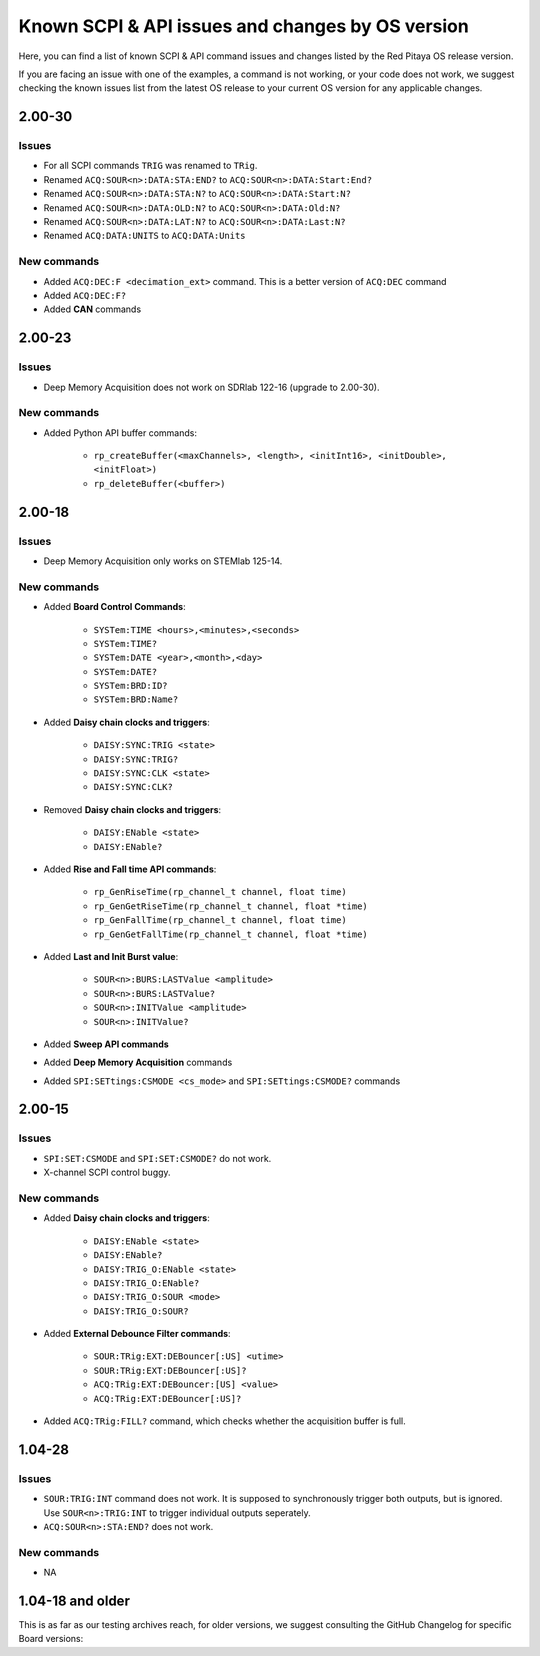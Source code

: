 .. _commands_known_issues:

Known SCPI & API issues and changes by OS version
###################################################

Here, you can find a list of known SCPI & API command issues and changes listed by the Red Pitaya OS release version.

If you are facing an issue with one of the examples, a command is not working, or your code does not work, we suggest checking the known issues list from the latest OS release to your current OS version for any applicable changes.


2.00-30
===========

Issues
---------

- For all SCPI commands ``TRIG`` was renamed to ``TRig``.
- Renamed ``ACQ:SOUR<n>:DATA:STA:END?`` to ``ACQ:SOUR<n>:DATA:Start:End?``
- Renamed ``ACQ:SOUR<n>:DATA:STA:N?`` to ``ACQ:SOUR<n>:DATA:Start:N?``
- Renamed ``ACQ:SOUR<n>:DATA:OLD:N?`` to ``ACQ:SOUR<n>:DATA:Old:N?``
- Renamed ``ACQ:SOUR<n>:DATA:LAT:N?`` to ``ACQ:SOUR<n>:DATA:Last:N?``
- Renamed ``ACQ:DATA:UNITS`` to ``ACQ:DATA:Units``


New commands
--------------

- Added ``ACQ:DEC:F <decimation_ext>`` command. This is a better version of ``ACQ:DEC`` command
- Added ``ACQ:DEC:F?``
- Added **CAN** commands


2.00-23
===========

Issues
---------

- Deep Memory Acquisition does not work on SDRlab 122-16 (upgrade to 2.00-30).


New commands
--------------

- Added Python API buffer commands:

    - ``rp_createBuffer(<maxChannels>, <length>, <initInt16>, <initDouble>, <initFloat>)``
    - ``rp_deleteBuffer(<buffer>)``
                       


2.00-18
===========

Issues
---------

- Deep Memory Acquisition only works on STEMlab 125-14.


New commands
--------------

- Added **Board Control Commands**:

    - ``SYSTem:TIME <hours>,<minutes>,<seconds>``
    - ``SYSTem:TIME?``
    - ``SYSTem:DATE <year>,<month>,<day>``
    - ``SYSTem:DATE?``
    - ``SYSTem:BRD:ID?``
    - ``SYSTem:BRD:Name?``

- Added **Daisy chain clocks and triggers**:

    - ``DAISY:SYNC:TRIG <state>``
    - ``DAISY:SYNC:TRIG?``
    - ``DAISY:SYNC:CLK <state>``
    - ``DAISY:SYNC:CLK?``
   
- Removed **Daisy chain clocks and triggers**:

    - ``DAISY:ENable <state>``
    - ``DAISY:ENable?``

- Added **Rise and Fall time API commands**:

    - ``rp_GenRiseTime(rp_channel_t channel, float time)``
    - ``rp_GenGetRiseTime(rp_channel_t channel, float *time)``
    - ``rp_GenFallTime(rp_channel_t channel, float time)``
    - ``rp_GenGetFallTime(rp_channel_t channel, float *time)``

- Added **Last and Init Burst value**:

    - ``SOUR<n>:BURS:LASTValue <amplitude>`` 
    - ``SOUR<n>:BURS:LASTValue?``
    - ``SOUR<n>:INITValue <amplitude>``
    - ``SOUR<n>:INITValue?``

- Added **Sweep API commands**
- Added **Deep Memory Acquisition** commands
- Added ``SPI:SETtings:CSMODE <cs_mode>`` and ``SPI:SETtings:CSMODE?`` commands



2.00-15
===========

Issues
---------

- ``SPI:SET:CSMODE`` and ``SPI:SET:CSMODE?`` do not work.
- X-channel SCPI control buggy.


New commands
--------------

- Added **Daisy chain clocks and triggers**:

    - ``DAISY:ENable <state>``
    - ``DAISY:ENable?``
    - ``DAISY:TRIG_O:ENable <state>``
    - ``DAISY:TRIG_O:ENable?``
    - ``DAISY:TRIG_O:SOUR <mode>``
    - ``DAISY:TRIG_O:SOUR?``

- Added **External Debounce Filter commands**:

    - ``SOUR:TRig:EXT:DEBouncer[:US] <utime>``
    - ``SOUR:TRig:EXT:DEBouncer[:US]?``
    - ``ACQ:TRig:EXT:DEBouncer:[US] <value>``
    - ``ACQ:TRig:EXT:DEBouncer[:US]?``

- Added ``ACQ:TRig:FILL?`` command, which checks whether the acquisition buffer is full.



1.04-28
===========

Issues
---------

- ``SOUR:TRIG:INT`` command does not work. It is supposed to synchronously trigger both outputs, but is ignored. Use ``SOUR<n>:TRIG:INT`` to trigger individual outputs seperately.
- ``ACQ:SOUR<n>:STA:END?`` does not work.


New commands
--------------

- NA


1.04-18 and older
==================

This is as far as our testing archives reach, for older versions, we suggest consulting the GitHub Changelog for specific Board versions:


